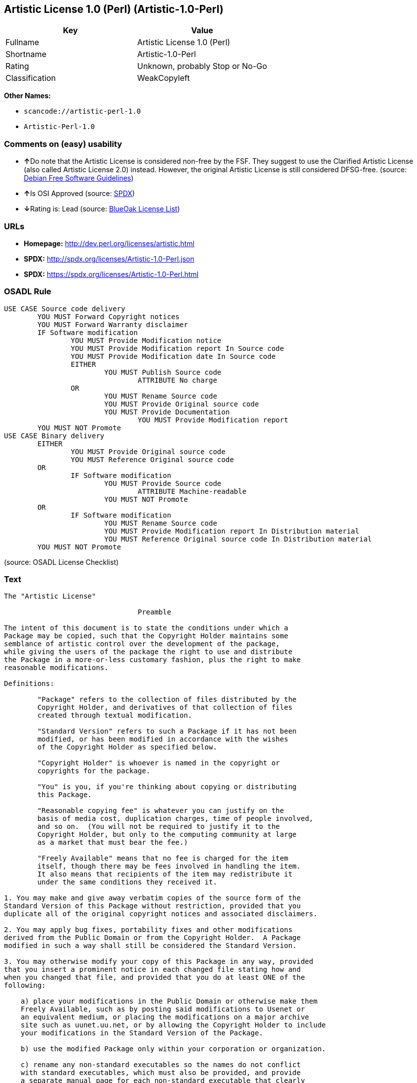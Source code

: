 == Artistic License 1.0 (Perl) (Artistic-1.0-Perl)

[cols=",",options="header",]
|===
|Key |Value
|Fullname |Artistic License 1.0 (Perl)
|Shortname |Artistic-1.0-Perl
|Rating |Unknown, probably Stop or No-Go
|Classification |WeakCopyleft
|===

*Other Names:*

* `+scancode://artistic-perl-1.0+`
* `+Artistic-Perl-1.0+`

=== Comments on (easy) usability

* **↑**Do note that the Artistic License is considered non-free by the
FSF. They suggest to use the Clarified Artistic License (also called
Artistic License 2.0) instead. However, the original Artistic License is
still considered DFSG-free. (source:
https://wiki.debian.org/DFSGLicenses[Debian Free Software Guidelines])
* **↑**Is OSI Approved (source:
https://spdx.org/licenses/Artistic-1.0-Perl.html[SPDX])
* **↓**Rating is: Lead (source: https://blueoakcouncil.org/list[BlueOak
License List])

=== URLs

* *Homepage:* http://dev.perl.org/licenses/artistic.html
* *SPDX:* http://spdx.org/licenses/Artistic-1.0-Perl.json
* *SPDX:* https://spdx.org/licenses/Artistic-1.0-Perl.html

=== OSADL Rule

....
USE CASE Source code delivery
	YOU MUST Forward Copyright notices
	YOU MUST Forward Warranty disclaimer
	IF Software modification
		YOU MUST Provide Modification notice
		YOU MUST Provide Modification report In Source code
		YOU MUST Provide Modification date In Source code
		EITHER
			YOU MUST Publish Source code
				ATTRIBUTE No charge
		OR
			YOU MUST Rename Source code
			YOU MUST Provide Original source code
			YOU MUST Provide Documentation
				YOU MUST Provide Modification report
	YOU MUST NOT Promote
USE CASE Binary delivery
	EITHER
		YOU MUST Provide Original source code
		YOU MUST Reference Original source code
	OR
		IF Software modification
			YOU MUST Provide Source code
				ATTRIBUTE Machine-readable
			YOU MUST NOT Promote
	OR
		IF Software modification
			YOU MUST Rename Source code
			YOU MUST Provide Modification report In Distribution material
			YOU MUST Reference Original source code In Distribution material
	YOU MUST NOT Promote
....

(source: OSADL License Checklist)

=== Text

....
The "Artistic License"

				Preamble

The intent of this document is to state the conditions under which a
Package may be copied, such that the Copyright Holder maintains some
semblance of artistic control over the development of the package,
while giving the users of the package the right to use and distribute
the Package in a more-or-less customary fashion, plus the right to make
reasonable modifications.

Definitions:

	"Package" refers to the collection of files distributed by the
	Copyright Holder, and derivatives of that collection of files
	created through textual modification.

	"Standard Version" refers to such a Package if it has not been
	modified, or has been modified in accordance with the wishes
	of the Copyright Holder as specified below.

	"Copyright Holder" is whoever is named in the copyright or
	copyrights for the package.

	"You" is you, if you're thinking about copying or distributing
	this Package.

	"Reasonable copying fee" is whatever you can justify on the
	basis of media cost, duplication charges, time of people involved,
	and so on.  (You will not be required to justify it to the
	Copyright Holder, but only to the computing community at large
	as a market that must bear the fee.)

	"Freely Available" means that no fee is charged for the item
	itself, though there may be fees involved in handling the item.
	It also means that recipients of the item may redistribute it
	under the same conditions they received it.

1. You may make and give away verbatim copies of the source form of the
Standard Version of this Package without restriction, provided that you
duplicate all of the original copyright notices and associated disclaimers.

2. You may apply bug fixes, portability fixes and other modifications
derived from the Public Domain or from the Copyright Holder.  A Package
modified in such a way shall still be considered the Standard Version.

3. You may otherwise modify your copy of this Package in any way, provided
that you insert a prominent notice in each changed file stating how and
when you changed that file, and provided that you do at least ONE of the
following:

    a) place your modifications in the Public Domain or otherwise make them
    Freely Available, such as by posting said modifications to Usenet or
    an equivalent medium, or placing the modifications on a major archive
    site such as uunet.uu.net, or by allowing the Copyright Holder to include
    your modifications in the Standard Version of the Package.

    b) use the modified Package only within your corporation or organization.

    c) rename any non-standard executables so the names do not conflict
    with standard executables, which must also be provided, and provide
    a separate manual page for each non-standard executable that clearly
    documents how it differs from the Standard Version.

    d) make other distribution arrangements with the Copyright Holder.

4. You may distribute the programs of this Package in object code or
executable form, provided that you do at least ONE of the following:

    a) distribute a Standard Version of the executables and library files,
    together with instructions (in the manual page or equivalent) on where
    to get the Standard Version.

    b) accompany the distribution with the machine-readable source of
    the Package with your modifications.

    c) give non-standard executables non-standard names, and clearly
    document the differences in manual pages (or equivalent), together
    with instructions on where to get the Standard Version.

    d) make other distribution arrangements with the Copyright Holder.

5. You may charge a reasonable copying fee for any distribution of this
Package.  You may charge any fee you choose for support of this
Package.  You may not charge a fee for this Package itself.  However,
you may distribute this Package in aggregate with other (possibly
commercial) programs as part of a larger (possibly commercial) software
distribution provided that you do not advertise this Package as a
product of your own.  You may embed this Package's interpreter within
an executable of yours (by linking); this shall be construed as a mere
form of aggregation, provided that the complete Standard Version of the
interpreter is so embedded.

6. The scripts and library files supplied as input to or produced as
output from the programs of this Package do not automatically fall
under the copyright of this Package, but belong to whoever generated
them, and may be sold commercially, and may be aggregated with this
Package.  If such scripts or library files are aggregated with this
Package via the so-called "undump" or "unexec" methods of producing a
binary executable image, then distribution of such an image shall
neither be construed as a distribution of this Package nor shall it
fall under the restrictions of Paragraphs 3 and 4, provided that you do
not represent such an executable image as a Standard Version of this
Package.

7. C subroutines (or comparably compiled subroutines in other
languages) supplied by you and linked into this Package in order to
emulate subroutines and variables of the language defined by this
Package shall not be considered part of this Package, but are the
equivalent of input as in Paragraph 6, provided these subroutines do
not change the language in any way that would cause it to fail the
regression tests for the language.

8. Aggregation of this Package with a commercial distribution is always
permitted provided that the use of this Package is embedded; that is,
when no overt attempt is made to make this Package's interfaces visible
to the end user of the commercial distribution.  Such use shall not be
construed as a distribution of this Package.

9. The name of the Copyright Holder may not be used to endorse or promote
products derived from this software without specific prior written permission.

10. THIS PACKAGE IS PROVIDED "AS IS" AND WITHOUT ANY EXPRESS OR
IMPLIED WARRANTIES, INCLUDING, WITHOUT LIMITATION, THE IMPLIED
WARRANTIES OF MERCHANTIBILITY AND FITNESS FOR A PARTICULAR PURPOSE.

				The End
....

'''''

=== Raw Data

....
{
    "__impliedNames": [
        "Artistic-1.0-Perl",
        "Artistic License 1.0 (Perl)",
        "scancode://artistic-perl-1.0",
        "Artistic-Perl-1.0"
    ],
    "__impliedId": "Artistic-1.0-Perl",
    "__impliedAmbiguousNames": [
        "Artistic License"
    ],
    "facts": {
        "SPDX": {
            "isSPDXLicenseDeprecated": false,
            "spdxFullName": "Artistic License 1.0 (Perl)",
            "spdxDetailsURL": "http://spdx.org/licenses/Artistic-1.0-Perl.json",
            "_sourceURL": "https://spdx.org/licenses/Artistic-1.0-Perl.html",
            "spdxLicIsOSIApproved": true,
            "spdxSeeAlso": [
                "http://dev.perl.org/licenses/artistic.html"
            ],
            "_implications": {
                "__impliedNames": [
                    "Artistic-1.0-Perl",
                    "Artistic License 1.0 (Perl)"
                ],
                "__impliedId": "Artistic-1.0-Perl",
                "__impliedJudgement": [
                    [
                        "SPDX",
                        {
                            "tag": "PositiveJudgement",
                            "contents": "Is OSI Approved"
                        }
                    ]
                ],
                "__isOsiApproved": true,
                "__impliedURLs": [
                    [
                        "SPDX",
                        "http://spdx.org/licenses/Artistic-1.0-Perl.json"
                    ],
                    [
                        null,
                        "http://dev.perl.org/licenses/artistic.html"
                    ]
                ]
            },
            "spdxLicenseId": "Artistic-1.0-Perl"
        },
        "OSADL License Checklist": {
            "_sourceURL": "https://www.osadl.org/fileadmin/checklists/unreflicenses/Artistic-1.0-Perl.txt",
            "spdxId": "Artistic-1.0-Perl",
            "osadlRule": "USE CASE Source code delivery\n\tYOU MUST Forward Copyright notices\n\tYOU MUST Forward Warranty disclaimer\n\tIF Software modification\n\t\tYOU MUST Provide Modification notice\n\t\tYOU MUST Provide Modification report In Source code\n\t\tYOU MUST Provide Modification date In Source code\n\t\tEITHER\n\t\t\tYOU MUST Publish Source code\n\t\t\t\tATTRIBUTE No charge\r\n\t\tOR\r\n\t\t\tYOU MUST Rename Source code\n\t\t\tYOU MUST Provide Original source code\n\t\t\tYOU MUST Provide Documentation\n\t\t\t\tYOU MUST Provide Modification report\n\tYOU MUST NOT Promote\nUSE CASE Binary delivery\n\tEITHER\n\t\tYOU MUST Provide Original source code\n\t\tYOU MUST Reference Original source code\n\tOR\r\n\t\tIF Software modification\n\t\t\tYOU MUST Provide Source code\n\t\t\t\tATTRIBUTE Machine-readable\n\t\t\tYOU MUST NOT Promote\n\tOR\r\n\t\tIF Software modification\n\t\t\tYOU MUST Rename Source code\n\t\t\tYOU MUST Provide Modification report In Distribution material\n\t\t\tYOU MUST Reference Original source code In Distribution material\n\tYOU MUST NOT Promote\n",
            "_implications": {
                "__impliedNames": [
                    "Artistic-1.0-Perl"
                ]
            }
        },
        "Scancode": {
            "otherUrls": null,
            "homepageUrl": "http://dev.perl.org/licenses/artistic.html",
            "shortName": "Artistic-Perl-1.0",
            "textUrls": null,
            "text": "The \"Artistic License\"\n\n\t\t\t\tPreamble\n\nThe intent of this document is to state the conditions under which a\nPackage may be copied, such that the Copyright Holder maintains some\nsemblance of artistic control over the development of the package,\nwhile giving the users of the package the right to use and distribute\nthe Package in a more-or-less customary fashion, plus the right to make\nreasonable modifications.\n\nDefinitions:\n\n\t\"Package\" refers to the collection of files distributed by the\n\tCopyright Holder, and derivatives of that collection of files\n\tcreated through textual modification.\n\n\t\"Standard Version\" refers to such a Package if it has not been\n\tmodified, or has been modified in accordance with the wishes\n\tof the Copyright Holder as specified below.\n\n\t\"Copyright Holder\" is whoever is named in the copyright or\n\tcopyrights for the package.\n\n\t\"You\" is you, if you're thinking about copying or distributing\n\tthis Package.\n\n\t\"Reasonable copying fee\" is whatever you can justify on the\n\tbasis of media cost, duplication charges, time of people involved,\n\tand so on.  (You will not be required to justify it to the\n\tCopyright Holder, but only to the computing community at large\n\tas a market that must bear the fee.)\n\n\t\"Freely Available\" means that no fee is charged for the item\n\titself, though there may be fees involved in handling the item.\n\tIt also means that recipients of the item may redistribute it\n\tunder the same conditions they received it.\n\n1. You may make and give away verbatim copies of the source form of the\nStandard Version of this Package without restriction, provided that you\nduplicate all of the original copyright notices and associated disclaimers.\n\n2. You may apply bug fixes, portability fixes and other modifications\nderived from the Public Domain or from the Copyright Holder.  A Package\nmodified in such a way shall still be considered the Standard Version.\n\n3. You may otherwise modify your copy of this Package in any way, provided\nthat you insert a prominent notice in each changed file stating how and\nwhen you changed that file, and provided that you do at least ONE of the\nfollowing:\n\n    a) place your modifications in the Public Domain or otherwise make them\n    Freely Available, such as by posting said modifications to Usenet or\n    an equivalent medium, or placing the modifications on a major archive\n    site such as uunet.uu.net, or by allowing the Copyright Holder to include\n    your modifications in the Standard Version of the Package.\n\n    b) use the modified Package only within your corporation or organization.\n\n    c) rename any non-standard executables so the names do not conflict\n    with standard executables, which must also be provided, and provide\n    a separate manual page for each non-standard executable that clearly\n    documents how it differs from the Standard Version.\n\n    d) make other distribution arrangements with the Copyright Holder.\n\n4. You may distribute the programs of this Package in object code or\nexecutable form, provided that you do at least ONE of the following:\n\n    a) distribute a Standard Version of the executables and library files,\n    together with instructions (in the manual page or equivalent) on where\n    to get the Standard Version.\n\n    b) accompany the distribution with the machine-readable source of\n    the Package with your modifications.\n\n    c) give non-standard executables non-standard names, and clearly\n    document the differences in manual pages (or equivalent), together\n    with instructions on where to get the Standard Version.\n\n    d) make other distribution arrangements with the Copyright Holder.\n\n5. You may charge a reasonable copying fee for any distribution of this\nPackage.  You may charge any fee you choose for support of this\nPackage.  You may not charge a fee for this Package itself.  However,\nyou may distribute this Package in aggregate with other (possibly\ncommercial) programs as part of a larger (possibly commercial) software\ndistribution provided that you do not advertise this Package as a\nproduct of your own.  You may embed this Package's interpreter within\nan executable of yours (by linking); this shall be construed as a mere\nform of aggregation, provided that the complete Standard Version of the\ninterpreter is so embedded.\n\n6. The scripts and library files supplied as input to or produced as\noutput from the programs of this Package do not automatically fall\nunder the copyright of this Package, but belong to whoever generated\nthem, and may be sold commercially, and may be aggregated with this\nPackage.  If such scripts or library files are aggregated with this\nPackage via the so-called \"undump\" or \"unexec\" methods of producing a\nbinary executable image, then distribution of such an image shall\nneither be construed as a distribution of this Package nor shall it\nfall under the restrictions of Paragraphs 3 and 4, provided that you do\nnot represent such an executable image as a Standard Version of this\nPackage.\n\n7. C subroutines (or comparably compiled subroutines in other\nlanguages) supplied by you and linked into this Package in order to\nemulate subroutines and variables of the language defined by this\nPackage shall not be considered part of this Package, but are the\nequivalent of input as in Paragraph 6, provided these subroutines do\nnot change the language in any way that would cause it to fail the\nregression tests for the language.\n\n8. Aggregation of this Package with a commercial distribution is always\npermitted provided that the use of this Package is embedded; that is,\nwhen no overt attempt is made to make this Package's interfaces visible\nto the end user of the commercial distribution.  Such use shall not be\nconstrued as a distribution of this Package.\n\n9. The name of the Copyright Holder may not be used to endorse or promote\nproducts derived from this software without specific prior written permission.\n\n10. THIS PACKAGE IS PROVIDED \"AS IS\" AND WITHOUT ANY EXPRESS OR\nIMPLIED WARRANTIES, INCLUDING, WITHOUT LIMITATION, THE IMPLIED\nWARRANTIES OF MERCHANTIBILITY AND FITNESS FOR A PARTICULAR PURPOSE.\n\n\t\t\t\tThe End",
            "category": "Copyleft Limited",
            "osiUrl": null,
            "owner": "Perl Foundation",
            "_sourceURL": "https://github.com/nexB/scancode-toolkit/blob/develop/src/licensedcode/data/licenses/artistic-perl-1.0.yml",
            "key": "artistic-perl-1.0",
            "name": "Artistic License (Perl) 1.0",
            "spdxId": "Artistic-1.0-Perl",
            "_implications": {
                "__impliedNames": [
                    "scancode://artistic-perl-1.0",
                    "Artistic-Perl-1.0",
                    "Artistic-1.0-Perl"
                ],
                "__impliedId": "Artistic-1.0-Perl",
                "__impliedCopyleft": [
                    [
                        "Scancode",
                        "WeakCopyleft"
                    ]
                ],
                "__calculatedCopyleft": "WeakCopyleft",
                "__impliedText": "The \"Artistic License\"\n\n\t\t\t\tPreamble\n\nThe intent of this document is to state the conditions under which a\nPackage may be copied, such that the Copyright Holder maintains some\nsemblance of artistic control over the development of the package,\nwhile giving the users of the package the right to use and distribute\nthe Package in a more-or-less customary fashion, plus the right to make\nreasonable modifications.\n\nDefinitions:\n\n\t\"Package\" refers to the collection of files distributed by the\n\tCopyright Holder, and derivatives of that collection of files\n\tcreated through textual modification.\n\n\t\"Standard Version\" refers to such a Package if it has not been\n\tmodified, or has been modified in accordance with the wishes\n\tof the Copyright Holder as specified below.\n\n\t\"Copyright Holder\" is whoever is named in the copyright or\n\tcopyrights for the package.\n\n\t\"You\" is you, if you're thinking about copying or distributing\n\tthis Package.\n\n\t\"Reasonable copying fee\" is whatever you can justify on the\n\tbasis of media cost, duplication charges, time of people involved,\n\tand so on.  (You will not be required to justify it to the\n\tCopyright Holder, but only to the computing community at large\n\tas a market that must bear the fee.)\n\n\t\"Freely Available\" means that no fee is charged for the item\n\titself, though there may be fees involved in handling the item.\n\tIt also means that recipients of the item may redistribute it\n\tunder the same conditions they received it.\n\n1. You may make and give away verbatim copies of the source form of the\nStandard Version of this Package without restriction, provided that you\nduplicate all of the original copyright notices and associated disclaimers.\n\n2. You may apply bug fixes, portability fixes and other modifications\nderived from the Public Domain or from the Copyright Holder.  A Package\nmodified in such a way shall still be considered the Standard Version.\n\n3. You may otherwise modify your copy of this Package in any way, provided\nthat you insert a prominent notice in each changed file stating how and\nwhen you changed that file, and provided that you do at least ONE of the\nfollowing:\n\n    a) place your modifications in the Public Domain or otherwise make them\n    Freely Available, such as by posting said modifications to Usenet or\n    an equivalent medium, or placing the modifications on a major archive\n    site such as uunet.uu.net, or by allowing the Copyright Holder to include\n    your modifications in the Standard Version of the Package.\n\n    b) use the modified Package only within your corporation or organization.\n\n    c) rename any non-standard executables so the names do not conflict\n    with standard executables, which must also be provided, and provide\n    a separate manual page for each non-standard executable that clearly\n    documents how it differs from the Standard Version.\n\n    d) make other distribution arrangements with the Copyright Holder.\n\n4. You may distribute the programs of this Package in object code or\nexecutable form, provided that you do at least ONE of the following:\n\n    a) distribute a Standard Version of the executables and library files,\n    together with instructions (in the manual page or equivalent) on where\n    to get the Standard Version.\n\n    b) accompany the distribution with the machine-readable source of\n    the Package with your modifications.\n\n    c) give non-standard executables non-standard names, and clearly\n    document the differences in manual pages (or equivalent), together\n    with instructions on where to get the Standard Version.\n\n    d) make other distribution arrangements with the Copyright Holder.\n\n5. You may charge a reasonable copying fee for any distribution of this\nPackage.  You may charge any fee you choose for support of this\nPackage.  You may not charge a fee for this Package itself.  However,\nyou may distribute this Package in aggregate with other (possibly\ncommercial) programs as part of a larger (possibly commercial) software\ndistribution provided that you do not advertise this Package as a\nproduct of your own.  You may embed this Package's interpreter within\nan executable of yours (by linking); this shall be construed as a mere\nform of aggregation, provided that the complete Standard Version of the\ninterpreter is so embedded.\n\n6. The scripts and library files supplied as input to or produced as\noutput from the programs of this Package do not automatically fall\nunder the copyright of this Package, but belong to whoever generated\nthem, and may be sold commercially, and may be aggregated with this\nPackage.  If such scripts or library files are aggregated with this\nPackage via the so-called \"undump\" or \"unexec\" methods of producing a\nbinary executable image, then distribution of such an image shall\nneither be construed as a distribution of this Package nor shall it\nfall under the restrictions of Paragraphs 3 and 4, provided that you do\nnot represent such an executable image as a Standard Version of this\nPackage.\n\n7. C subroutines (or comparably compiled subroutines in other\nlanguages) supplied by you and linked into this Package in order to\nemulate subroutines and variables of the language defined by this\nPackage shall not be considered part of this Package, but are the\nequivalent of input as in Paragraph 6, provided these subroutines do\nnot change the language in any way that would cause it to fail the\nregression tests for the language.\n\n8. Aggregation of this Package with a commercial distribution is always\npermitted provided that the use of this Package is embedded; that is,\nwhen no overt attempt is made to make this Package's interfaces visible\nto the end user of the commercial distribution.  Such use shall not be\nconstrued as a distribution of this Package.\n\n9. The name of the Copyright Holder may not be used to endorse or promote\nproducts derived from this software without specific prior written permission.\n\n10. THIS PACKAGE IS PROVIDED \"AS IS\" AND WITHOUT ANY EXPRESS OR\nIMPLIED WARRANTIES, INCLUDING, WITHOUT LIMITATION, THE IMPLIED\nWARRANTIES OF MERCHANTIBILITY AND FITNESS FOR A PARTICULAR PURPOSE.\n\n\t\t\t\tThe End",
                "__impliedURLs": [
                    [
                        "Homepage",
                        "http://dev.perl.org/licenses/artistic.html"
                    ]
                ]
            }
        },
        "Debian Free Software Guidelines": {
            "LicenseName": "Artistic License",
            "State": "DFSGCompatible",
            "_sourceURL": "https://wiki.debian.org/DFSGLicenses",
            "_implications": {
                "__impliedNames": [
                    "Artistic-1.0-Perl"
                ],
                "__impliedAmbiguousNames": [
                    "Artistic License"
                ],
                "__impliedJudgement": [
                    [
                        "Debian Free Software Guidelines",
                        {
                            "tag": "PositiveJudgement",
                            "contents": "Do note that the Artistic License is considered non-free by the FSF. They suggest to use the Clarified Artistic License (also called Artistic License 2.0) instead. However, the original Artistic License is still considered DFSG-free."
                        }
                    ]
                ]
            },
            "Comment": "Do note that the Artistic License is considered non-free by the FSF. They suggest to use the Clarified Artistic License (also called Artistic License 2.0) instead. However, the original Artistic License is still considered DFSG-free.",
            "LicenseId": "Artistic-1.0-Perl"
        },
        "BlueOak License List": {
            "BlueOakRating": "Lead",
            "url": "https://spdx.org/licenses/Artistic-1.0-Perl.html",
            "isPermissive": true,
            "_sourceURL": "https://blueoakcouncil.org/list",
            "name": "Artistic License 1.0 (Perl)",
            "id": "Artistic-1.0-Perl",
            "_implications": {
                "__impliedNames": [
                    "Artistic-1.0-Perl"
                ],
                "__impliedJudgement": [
                    [
                        "BlueOak License List",
                        {
                            "tag": "NegativeJudgement",
                            "contents": "Rating is: Lead"
                        }
                    ]
                ],
                "__impliedCopyleft": [
                    [
                        "BlueOak License List",
                        "NoCopyleft"
                    ]
                ],
                "__calculatedCopyleft": "NoCopyleft",
                "__impliedURLs": [
                    [
                        "SPDX",
                        "https://spdx.org/licenses/Artistic-1.0-Perl.html"
                    ]
                ]
            }
        },
        "finos-osr/OSLC-handbook": {
            "terms": [
                {
                    "termUseCases": [
                        "US"
                    ],
                    "termSeeAlso": null,
                    "termDescription": "Retain all notices",
                    "termComplianceNotes": "Copyright notices and other notices",
                    "termType": "condition"
                },
                {
                    "termUseCases": [
                        "MB",
                        "MS"
                    ],
                    "termSeeAlso": null,
                    "termDescription": "Notice of modifications",
                    "termComplianceNotes": "Modified files must have \"prominent notice\" in each file stating how the file was modified and when",
                    "termType": "condition"
                },
                {
                    "termUseCases": [
                        "MB",
                        "MS"
                    ],
                    "termSeeAlso": null,
                    "termDescription": "Provide access to modifications",
                    "termComplianceNotes": "Do at least one of the following: place modification in the public domain or otherwise make them freely available; OR rename non-standard executables; OR \"make other distribution arrangements\" with the copyright holder (see section 3 for more details).",
                    "termType": "condition"
                },
                {
                    "termUseCases": [
                        "UB",
                        "MB"
                    ],
                    "termSeeAlso": null,
                    "termDescription": "Access to source",
                    "termComplianceNotes": "Do at least one of the following: provide a Standard Version of the executables and library files; OR provide source for your modifications; OR give non-standard executables non-standard name and document the differences with instructions on where to get the Standard Version; OR \"make other distribution arrangements\" with the copyright holder (see section 4 for more details)",
                    "termType": "condition"
                },
                {
                    "termUseCases": [
                        "UB",
                        "MB",
                        "US",
                        "MS"
                    ],
                    "termSeeAlso": null,
                    "termDescription": "You may distribute this package as part of a larger (commercial) distribution, but cannot charge a fee for the standalone package. You may charge a reasonable fee for copying or support.",
                    "termComplianceNotes": null,
                    "termType": "condition"
                },
                {
                    "termUseCases": null,
                    "termSeeAlso": null,
                    "termDescription": "The following are not considered part of the package or do not fall under copyright of this package and subject to the license: scripts and library files supplied as input to or produced as output from the program; C subroutines (or comparably compiled subroutines in other languages) supplied by you and linked into this Package in order to emulate subroutines and variables of the language defined by this package; aggregation of this package with other software where the package is embedded and the interfaces are not visible to the end user (see sections 6, 7, and 8 for more details)",
                    "termComplianceNotes": null,
                    "termType": "other"
                }
            ],
            "_sourceURL": "https://github.com/finos-osr/OSLC-handbook/blob/master/src/Artistic-1.0-Perl.yaml",
            "name": "Artistic License 1.0 (Perl)",
            "nameFromFilename": "Artistic-1.0-Perl",
            "notes": "This is the Artistic License 1.0 found on the Perl site, which is different (particularly, clauses 5, 6, 7 and 8) than the Artistic License 1.0 w/clause 8 found on the OSI site. This license has specific use cases and conditions that are difficult to summarize; please see sections 5-8 and relevant definitions for more details.",
            "_implications": {
                "__impliedNames": [
                    "Artistic License 1.0 (Perl)",
                    "Artistic-1.0-Perl"
                ]
            },
            "licenseId": [
                "Artistic-1.0-Perl"
            ]
        }
    },
    "__impliedJudgement": [
        [
            "BlueOak License List",
            {
                "tag": "NegativeJudgement",
                "contents": "Rating is: Lead"
            }
        ],
        [
            "Debian Free Software Guidelines",
            {
                "tag": "PositiveJudgement",
                "contents": "Do note that the Artistic License is considered non-free by the FSF. They suggest to use the Clarified Artistic License (also called Artistic License 2.0) instead. However, the original Artistic License is still considered DFSG-free."
            }
        ],
        [
            "SPDX",
            {
                "tag": "PositiveJudgement",
                "contents": "Is OSI Approved"
            }
        ]
    ],
    "__impliedCopyleft": [
        [
            "BlueOak License List",
            "NoCopyleft"
        ],
        [
            "Scancode",
            "WeakCopyleft"
        ]
    ],
    "__calculatedCopyleft": "WeakCopyleft",
    "__isOsiApproved": true,
    "__impliedText": "The \"Artistic License\"\n\n\t\t\t\tPreamble\n\nThe intent of this document is to state the conditions under which a\nPackage may be copied, such that the Copyright Holder maintains some\nsemblance of artistic control over the development of the package,\nwhile giving the users of the package the right to use and distribute\nthe Package in a more-or-less customary fashion, plus the right to make\nreasonable modifications.\n\nDefinitions:\n\n\t\"Package\" refers to the collection of files distributed by the\n\tCopyright Holder, and derivatives of that collection of files\n\tcreated through textual modification.\n\n\t\"Standard Version\" refers to such a Package if it has not been\n\tmodified, or has been modified in accordance with the wishes\n\tof the Copyright Holder as specified below.\n\n\t\"Copyright Holder\" is whoever is named in the copyright or\n\tcopyrights for the package.\n\n\t\"You\" is you, if you're thinking about copying or distributing\n\tthis Package.\n\n\t\"Reasonable copying fee\" is whatever you can justify on the\n\tbasis of media cost, duplication charges, time of people involved,\n\tand so on.  (You will not be required to justify it to the\n\tCopyright Holder, but only to the computing community at large\n\tas a market that must bear the fee.)\n\n\t\"Freely Available\" means that no fee is charged for the item\n\titself, though there may be fees involved in handling the item.\n\tIt also means that recipients of the item may redistribute it\n\tunder the same conditions they received it.\n\n1. You may make and give away verbatim copies of the source form of the\nStandard Version of this Package without restriction, provided that you\nduplicate all of the original copyright notices and associated disclaimers.\n\n2. You may apply bug fixes, portability fixes and other modifications\nderived from the Public Domain or from the Copyright Holder.  A Package\nmodified in such a way shall still be considered the Standard Version.\n\n3. You may otherwise modify your copy of this Package in any way, provided\nthat you insert a prominent notice in each changed file stating how and\nwhen you changed that file, and provided that you do at least ONE of the\nfollowing:\n\n    a) place your modifications in the Public Domain or otherwise make them\n    Freely Available, such as by posting said modifications to Usenet or\n    an equivalent medium, or placing the modifications on a major archive\n    site such as uunet.uu.net, or by allowing the Copyright Holder to include\n    your modifications in the Standard Version of the Package.\n\n    b) use the modified Package only within your corporation or organization.\n\n    c) rename any non-standard executables so the names do not conflict\n    with standard executables, which must also be provided, and provide\n    a separate manual page for each non-standard executable that clearly\n    documents how it differs from the Standard Version.\n\n    d) make other distribution arrangements with the Copyright Holder.\n\n4. You may distribute the programs of this Package in object code or\nexecutable form, provided that you do at least ONE of the following:\n\n    a) distribute a Standard Version of the executables and library files,\n    together with instructions (in the manual page or equivalent) on where\n    to get the Standard Version.\n\n    b) accompany the distribution with the machine-readable source of\n    the Package with your modifications.\n\n    c) give non-standard executables non-standard names, and clearly\n    document the differences in manual pages (or equivalent), together\n    with instructions on where to get the Standard Version.\n\n    d) make other distribution arrangements with the Copyright Holder.\n\n5. You may charge a reasonable copying fee for any distribution of this\nPackage.  You may charge any fee you choose for support of this\nPackage.  You may not charge a fee for this Package itself.  However,\nyou may distribute this Package in aggregate with other (possibly\ncommercial) programs as part of a larger (possibly commercial) software\ndistribution provided that you do not advertise this Package as a\nproduct of your own.  You may embed this Package's interpreter within\nan executable of yours (by linking); this shall be construed as a mere\nform of aggregation, provided that the complete Standard Version of the\ninterpreter is so embedded.\n\n6. The scripts and library files supplied as input to or produced as\noutput from the programs of this Package do not automatically fall\nunder the copyright of this Package, but belong to whoever generated\nthem, and may be sold commercially, and may be aggregated with this\nPackage.  If such scripts or library files are aggregated with this\nPackage via the so-called \"undump\" or \"unexec\" methods of producing a\nbinary executable image, then distribution of such an image shall\nneither be construed as a distribution of this Package nor shall it\nfall under the restrictions of Paragraphs 3 and 4, provided that you do\nnot represent such an executable image as a Standard Version of this\nPackage.\n\n7. C subroutines (or comparably compiled subroutines in other\nlanguages) supplied by you and linked into this Package in order to\nemulate subroutines and variables of the language defined by this\nPackage shall not be considered part of this Package, but are the\nequivalent of input as in Paragraph 6, provided these subroutines do\nnot change the language in any way that would cause it to fail the\nregression tests for the language.\n\n8. Aggregation of this Package with a commercial distribution is always\npermitted provided that the use of this Package is embedded; that is,\nwhen no overt attempt is made to make this Package's interfaces visible\nto the end user of the commercial distribution.  Such use shall not be\nconstrued as a distribution of this Package.\n\n9. The name of the Copyright Holder may not be used to endorse or promote\nproducts derived from this software without specific prior written permission.\n\n10. THIS PACKAGE IS PROVIDED \"AS IS\" AND WITHOUT ANY EXPRESS OR\nIMPLIED WARRANTIES, INCLUDING, WITHOUT LIMITATION, THE IMPLIED\nWARRANTIES OF MERCHANTIBILITY AND FITNESS FOR A PARTICULAR PURPOSE.\n\n\t\t\t\tThe End",
    "__impliedURLs": [
        [
            "SPDX",
            "http://spdx.org/licenses/Artistic-1.0-Perl.json"
        ],
        [
            null,
            "http://dev.perl.org/licenses/artistic.html"
        ],
        [
            "SPDX",
            "https://spdx.org/licenses/Artistic-1.0-Perl.html"
        ],
        [
            "Homepage",
            "http://dev.perl.org/licenses/artistic.html"
        ]
    ]
}
....

'''''

=== Dot Cluster Graph

image:../dot/Artistic-1.0-Perl.svg[image,title="dot"]
